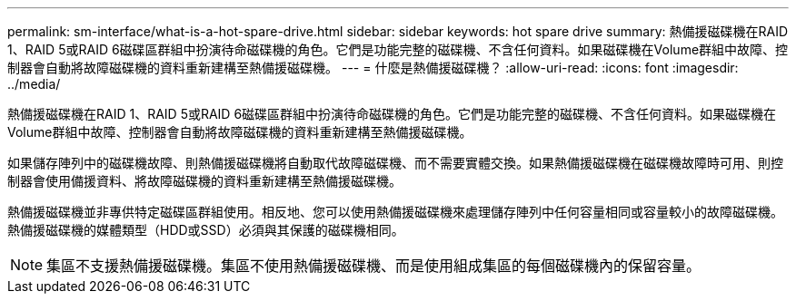 ---
permalink: sm-interface/what-is-a-hot-spare-drive.html 
sidebar: sidebar 
keywords: hot spare drive 
summary: 熱備援磁碟機在RAID 1、RAID 5或RAID 6磁碟區群組中扮演待命磁碟機的角色。它們是功能完整的磁碟機、不含任何資料。如果磁碟機在Volume群組中故障、控制器會自動將故障磁碟機的資料重新建構至熱備援磁碟機。 
---
= 什麼是熱備援磁碟機？
:allow-uri-read: 
:icons: font
:imagesdir: ../media/


[role="lead"]
熱備援磁碟機在RAID 1、RAID 5或RAID 6磁碟區群組中扮演待命磁碟機的角色。它們是功能完整的磁碟機、不含任何資料。如果磁碟機在Volume群組中故障、控制器會自動將故障磁碟機的資料重新建構至熱備援磁碟機。

如果儲存陣列中的磁碟機故障、則熱備援磁碟機將自動取代故障磁碟機、而不需要實體交換。如果熱備援磁碟機在磁碟機故障時可用、則控制器會使用備援資料、將故障磁碟機的資料重新建構至熱備援磁碟機。

熱備援磁碟機並非專供特定磁碟區群組使用。相反地、您可以使用熱備援磁碟機來處理儲存陣列中任何容量相同或容量較小的故障磁碟機。熱備援磁碟機的媒體類型（HDD或SSD）必須與其保護的磁碟機相同。

[NOTE]
====
集區不支援熱備援磁碟機。集區不使用熱備援磁碟機、而是使用組成集區的每個磁碟機內的保留容量。

====